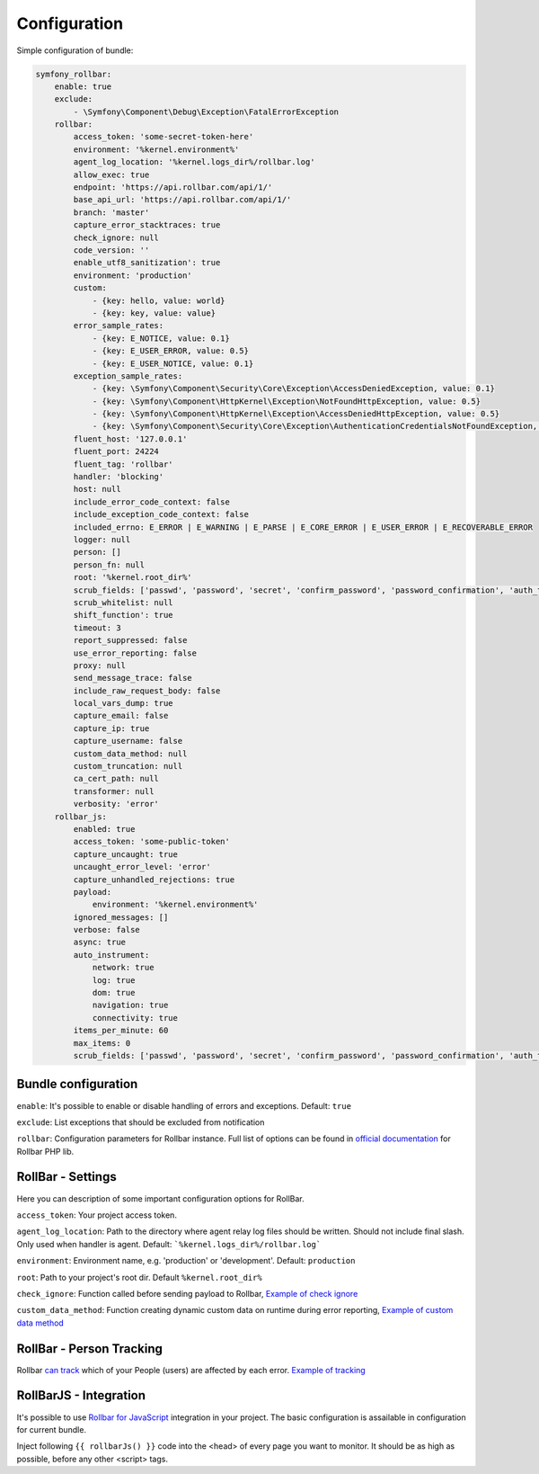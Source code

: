 Configuration
=============

Simple configuration of bundle:

.. code-block:: yaml

    symfony_rollbar:
        enable: true
        exclude:
            - \Symfony\Component\Debug\Exception\FatalErrorException
        rollbar:
            access_token: 'some-secret-token-here'
            environment: '%kernel.environment%'
            agent_log_location: '%kernel.logs_dir%/rollbar.log'
            allow_exec: true
            endpoint: 'https://api.rollbar.com/api/1/'
            base_api_url: 'https://api.rollbar.com/api/1/'
            branch: 'master'
            capture_error_stacktraces: true
            check_ignore: null
            code_version: ''
            enable_utf8_sanitization': true
            environment: 'production'
            custom:
                - {key: hello, value: world}
                - {key: key, value: value}
            error_sample_rates:
                - {key: E_NOTICE, value: 0.1}
                - {key: E_USER_ERROR, value: 0.5}
                - {key: E_USER_NOTICE, value: 0.1}
            exception_sample_rates:
                - {key: \Symfony\Component\Security\Core\Exception\AccessDeniedException, value: 0.1}
                - {key: \Symfony\Component\HttpKernel\Exception\NotFoundHttpException, value: 0.5}
                - {key: \Symfony\Component\HttpKernel\Exception\AccessDeniedHttpException, value: 0.5}
                - {key: \Symfony\Component\Security\Core\Exception\AuthenticationCredentialsNotFoundException, value: 1}
            fluent_host: '127.0.0.1'
            fluent_port: 24224
            fluent_tag: 'rollbar'
            handler: 'blocking'
            host: null
            include_error_code_context: false
            include_exception_code_context: false
            included_errno: E_ERROR | E_WARNING | E_PARSE | E_CORE_ERROR | E_USER_ERROR | E_RECOVERABLE_ERROR
            logger: null
            person: []
            person_fn: null
            root: '%kernel.root_dir%'
            scrub_fields: ['passwd', 'password', 'secret', 'confirm_password', 'password_confirmation', 'auth_token', 'csrf_token']
            scrub_whitelist: null
            shift_function': true
            timeout: 3
            report_suppressed: false
            use_error_reporting: false
            proxy: null
            send_message_trace: false
            include_raw_request_body: false
            local_vars_dump: true
            capture_email: false
            capture_ip: true
            capture_username: false
            custom_data_method: null
            custom_truncation: null
            ca_cert_path: null
            transformer: null
            verbosity: 'error'
        rollbar_js:
            enabled: true
            access_token: 'some-public-token'
            capture_uncaught: true
            uncaught_error_level: 'error'
            capture_unhandled_rejections: true
            payload:
                environment: '%kernel.environment%'
            ignored_messages: []
            verbose: false
            async: true
            auto_instrument:
                network: true
                log: true
                dom: true
                navigation: true
                connectivity: true
            items_per_minute: 60
            max_items: 0
            scrub_fields: ['passwd', 'password', 'secret', 'confirm_password', 'password_confirmation', 'auth_token', 'csrf_token']

Bundle configuration
--------------------

``enable``: It's possible to enable or disable handling of errors and exceptions.  Default: ``true``

``exclude``: List exceptions that should be excluded from notification

``rollbar``: Configuration parameters for Rollbar instance. Full list of options can be found
in `official documentation`_ for Rollbar PHP lib.

.. _`official documentation`: https://rollbar.com/docs/notifier/rollbar-php/

RollBar - Settings
------------------

Here you can description of some important configuration options for RollBar.

``access_token``: Your project access token.

``agent_log_location``: Path to the directory where agent relay log files should be written. Should not include final slash. Only used when handler is agent. Default: ```%kernel.logs_dir%/rollbar.log```

``environment``: Environment name, e.g. 'production' or 'development'. Default: ``production``
 
``root``: Path to your project's root dir. Default ``%kernel.root_dir%``

``check_ignore``: Function called before sending payload to Rollbar, `Example of check ignore`_

``custom_data_method``: Function creating dynamic custom data on runtime during error reporting, `Example of custom data method`_

.. _`Example of check ignore`: check_ignore.rst
.. _`Example of custom data method`: custom_data_method.rst

RollBar - Person Tracking
-------------------------
Rollbar `can track`_ which of your People (users) are affected by each error. `Example of tracking`_

.. _`can track`: https://rollbar.com/docs/person-tracking/
.. _`Example of tracking`: person_tracking.rst

RollBarJS - Integration
-----------------------
It's possible to use `Rollbar for JavaScript`_ integration in your project. The basic configuration is assailable in configuration for current bundle.

Inject following ``{{ rollbarJs() }}`` code into the <head> of every page you want to monitor. It should be as high as possible, before any other <script> tags.

.. _`Rollbar for JavaScript`: https://rollbar.com/docs/notifier/rollbar.js/
